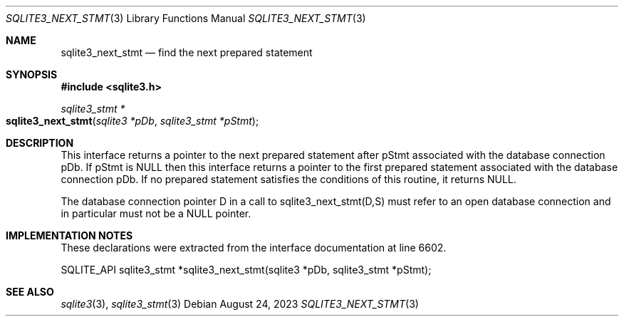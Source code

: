 .Dd August 24, 2023
.Dt SQLITE3_NEXT_STMT 3
.Os
.Sh NAME
.Nm sqlite3_next_stmt
.Nd find the next prepared statement
.Sh SYNOPSIS
.In sqlite3.h
.Ft sqlite3_stmt *
.Fo sqlite3_next_stmt
.Fa "sqlite3 *pDb"
.Fa "sqlite3_stmt *pStmt"
.Fc
.Sh DESCRIPTION
This interface returns a pointer to the next prepared statement
after pStmt associated with the database connection
pDb.
If pStmt is NULL then this interface returns a pointer to the first
prepared statement associated with the database connection pDb.
If no prepared statement satisfies the conditions of this routine,
it returns NULL.
.Pp
The database connection pointer D in a call to sqlite3_next_stmt(D,S)
must refer to an open database connection and in particular must not
be a NULL pointer.
.Sh IMPLEMENTATION NOTES
These declarations were extracted from the
interface documentation at line 6602.
.Bd -literal
SQLITE_API sqlite3_stmt *sqlite3_next_stmt(sqlite3 *pDb, sqlite3_stmt *pStmt);
.Ed
.Sh SEE ALSO
.Xr sqlite3 3 ,
.Xr sqlite3_stmt 3
